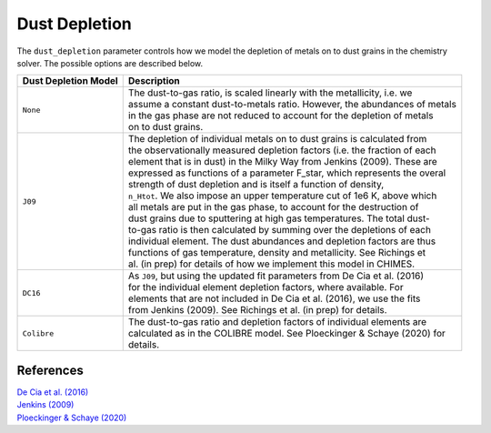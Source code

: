 .. CHIMES Dust Depletion
   Alexander Richings, 6th March 2020

.. _ChimesDriverDustDepletion_label:

Dust Depletion
--------------

The ``dust_depletion`` parameter controls how we model the depletion of metals on to dust grains in the chemistry solver. The possible options are described below. 

+-------------------------------------+------------------------------------------------------------------------------+
| Dust Depletion Model                | Description                                                                  |
+=====================================+==============================================================================+
| ``None``                            | | The dust-to-gas ratio, is scaled linearly with the metallicity, i.e. we    |
|                                     | | assume a constant dust-to-metals ratio. However, the abundances of metals  |
|                                     | | in the gas phase are not reduced to account for the depletion of metals    |
|                                     | | on to dust grains.                                                         |
|                                     |                                                                              |
+-------------------------------------+------------------------------------------------------------------------------+
| ``J09``                             | | The depletion of individual metals on to dust grains is calculated from    |
|                                     | | the observationally measured depletion factors (i.e. the fraction of each  |
|                                     | | element that is in dust) in the Milky Way from Jenkins (2009). These are   |
|                                     | | expressed as functions of a parameter F_star, which represents the overal  |
|                                     | | strength of dust depletion and is itself a function of density,            |
|                                     | | ``n_Htot``. We also impose an upper temperature cut of 1e6 K, above which  |
|                                     | | all metals are put in the gas phase, to account for the destruction of     |
|                                     | | dust grains due to sputtering at high gas temperatures. The total dust-    |
|                                     | | to-gas ratio is then calculated by summing over the depletions of each     |
|                                     | | individual element. The dust abundances and depletion factors are thus     |
|                                     | | functions of gas temperature, density and metallicity. See Richings et     |
|                                     | | al. (in prep) for details of how we implement this model in CHIMES.        |
|                                     |                                                                              |
+-------------------------------------+------------------------------------------------------------------------------+
| ``DC16``                            | | As ``J09``, but using the updated fit parameters from De Cia et al. (2016) |
|                                     | | for the individual element depletion factors, where available. For         |
|                                     | | elements that are not included in De Cia et al. (2016), we use the fits    |
|                                     | | from Jenkins (2009). See Richings et al. (in prep) for details.            |
|                                     |                                                                              |
+-------------------------------------+------------------------------------------------------------------------------+
| ``Colibre``                         | | The dust-to-gas ratio and depletion factors of individual elements are     |
|                                     | | calculated as in the COLIBRE model. See Ploeckinger & Schaye (2020) for    |
|                                     | | details.                                                                   |
|                                     |                                                                              |
+-------------------------------------+------------------------------------------------------------------------------+

References
^^^^^^^^^^

| `De Cia et al. (2016) <https://ui.adsabs.harvard.edu/abs/2016A%26A...596A..97D>`_
| `Jenkins (2009) <https://ui.adsabs.harvard.edu/abs/2009ApJ...700.1299J>`_
| `Ploeckinger & Schaye (2020) <https://ui.adsabs.harvard.edu/abs/2020arXiv200614322P/abstract>`_
